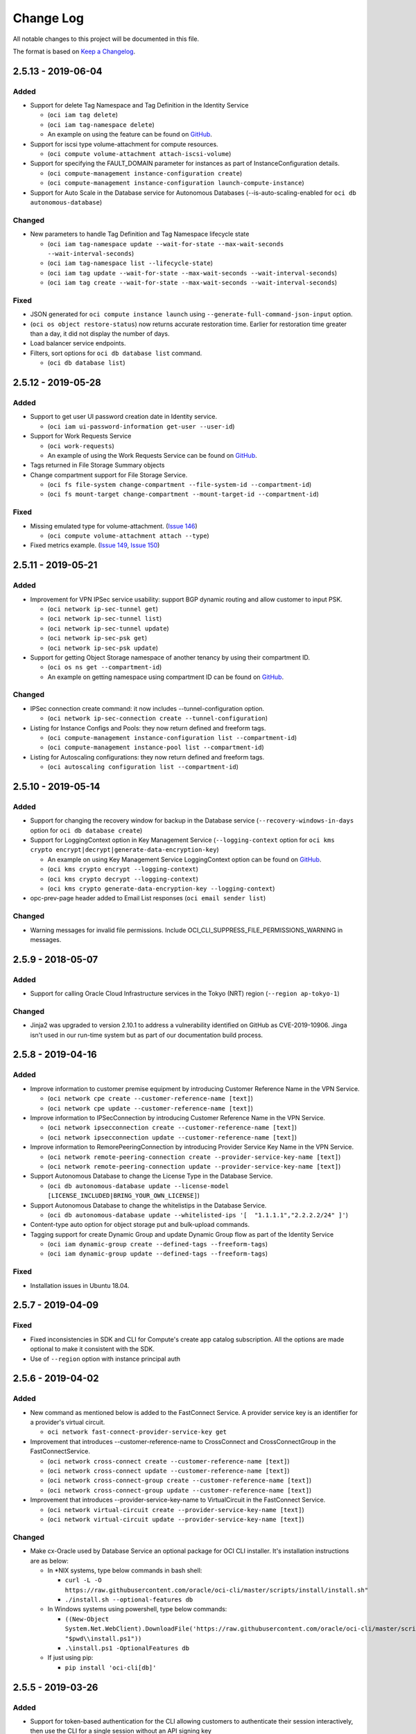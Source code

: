 ==========
Change Log
==========

All notable changes to this project will be documented in this file.

The format is based on `Keep a Changelog <http://keepachangelog.com/>`__.

2.5.13 - 2019-06-04
-------------------
Added
~~~~~
* Support for delete Tag Namespace and Tag Definition in the Identity Service

  * (``oci iam tag delete``)
  * (``oci iam tag-namespace delete``)
  * An example on using the feature can be found on `GitHub <https://github.com/oracle/oci-cli/blob/master/scripts/examples/tagging_example.sh>`__.

* Support for iscsi type volume-attachment for compute resources.

  * (``oci compute volume-attachment attach-iscsi-volume``)

* Support for specifying the FAULT_DOMAIN parameter for instances as part of InstanceConfiguration details.

  * (``oci compute-management instance-configuration create``)
  * (``oci compute-management instance-configuration launch-compute-instance``)

* Support for Auto Scale in the Database service for Autonomous Databases (--is-auto-scaling-enabled for ``oci db autonomous-database``)

Changed
~~~~~~~
* New parameters to handle Tag Definition and Tag Namespace lifecycle state

  * (``oci iam tag-namespace update --wait-for-state --max-wait-seconds --wait-interval-seconds``)
  * (``oci iam tag-namespace list --lifecycle-state``)
  * (``oci iam tag update --wait-for-state --max-wait-seconds --wait-interval-seconds``)
  * (``oci iam tag create --wait-for-state --max-wait-seconds --wait-interval-seconds``)

Fixed
~~~~~
* JSON generated for ``oci compute instance launch`` using ``--generate-full-command-json-input`` option.

* (``oci os object restore-status``) now returns accurate restoration time. Earlier for restoration time greater than a day, it did not display the number of days.

* Load balancer service endpoints.

* Filters, sort options for ``oci db database list`` command.

  * (``oci db database list``)


2.5.12 - 2019-05-28
-------------------
Added
~~~~~
* Support to get user UI password creation date in Identity service.

  * (``oci iam ui-password-information get-user --user-id``)

* Support for Work Requests Service

  * (``oci work-requests``)
  * An example of using the Work Requests Service can be found on `GitHub <https://github.com/oracle/oci-cli/blob/master/scripts/examples/get_work_requests_example.sh>`__.

* Tags returned in File Storage Summary objects

* Change compartment support for File Storage Service.

  * (``oci fs file-system change-compartment --file-system-id --compartment-id``)
  * (``oci fs mount-target change-compartment --mount-target-id --compartment-id``)

Fixed
~~~~~
* Missing emulated type for volume-attachment. (`Issue 146 <https://github.com/oracle/oci-cli/issues/146>`__)

  * (``oci compute volume-attachment attach --type``)

* Fixed metrics example. (`Issue 149 <https://github.com/oracle/oci-cli/issues/149>`_, `Issue 150 <https://github.com/oracle/oci-cli/issues/150>`_)


2.5.11 - 2019-05-21
-------------------
Added
~~~~~
* Improvement for VPN IPSec service usability: support BGP dynamic routing and allow customer to input PSK.

  * (``oci network ip-sec-tunnel get``)
  * (``oci network ip-sec-tunnel list``)
  * (``oci network ip-sec-tunnel update``)
  * (``oci network ip-sec-psk get``)
  * (``oci network ip-sec-psk update``)

* Support for getting Object Storage namespace of another tenancy by using their compartment ID.

  * (``oci os ns get --compartment-id``)
  * An example on getting namespace using compartment ID can be found on `GitHub <https://github.com/oracle/oci-cli/blob/master/scripts/examples/object_storage_get_namespace.sh>`__.

Changed
~~~~~~~
* IPSec connection create command: it now includes --tunnel-configuration option.

  * (``oci network ip-sec-connection create --tunnel-configuration``)

* Listing for Instance Configs and Pools: they now return defined and freeform tags.

  * (``oci compute-management instance-configuration list --compartment-id``)
  * (``oci compute-management instance-pool list --compartment-id``)

* Listing for Autoscaling configurations: they now return defined and freeform tags.

  * (``oci autoscaling configuration list --compartment-id``)

2.5.10 - 2019-05-14
-------------------
Added
~~~~~
* Support for changing the recovery window for backup in the Database service (``--recovery-windows-in-days``  option for ``oci db database create``)

* Support for LoggingContext option in Key Management Service (``--logging-context`` option for ``oci kms crypto encrypt|decrypt|generate-data-encryption-key``)

  * An example on using Key Management Service LoggingContext option can be found on `GitHub <https://github.com/oracle/oci-cli/blob/master/scripts/examples/kms_example.sh>`__.
  * (``oci kms crypto encrypt --logging-context``)
  * (``oci kms crypto decrypt --logging-context``)
  * (``oci kms crypto generate-data-encryption-key --logging-context``)

* opc-prev-page header added to Email List responses (``oci email sender list``)

Changed
~~~~~~~
* Warning messages for invalid file permissions. Include OCI_CLI_SUPPRESS_FILE_PERMISSIONS_WARNING in messages.

2.5.9 - 2018-05-07
------------------
Added
~~~~~
* Support for calling Oracle Cloud Infrastructure services in the Tokyo (NRT) region (``--region ap-tokyo-1``)

Changed
~~~~~~~
* Jinja2 was upgraded to version 2.10.1 to address a vulnerability identified on GitHub as CVE-2019-10906. Jinga isn't used in our run-time system but as part of our documentation build process.

2.5.8 - 2019-04-16
------------------
Added
~~~~~
* Improve information to customer premise equipment by introducing Customer Reference Name in the VPN Service.

  * (``oci network cpe create --customer-reference-name [text]``)
  * (``oci network cpe update --customer-reference-name [text]``)

* Improve information to IPSecConnection by introducing Customer Reference Name in the VPN Service.

  * (``oci network ipsecconnection create --customer-reference-name [text]``)
  * (``oci network ipsecconnection update --customer-reference-name [text]``)

* Improve information to RemorePeeringConnection by introducing Provider Service Key Name in the VPN Service.

  * (``oci network remote-peering-connection create --provider-service-key-name [text]``)
  * (``oci network remote-peering-connection update --provider-service-key-name [text]``)

* Support Autonomous Database to change the License Type in the Database Service.

  * (``oci db autonomous-database update --license-model [LICENSE_INCLUDED|BRING_YOUR_OWN_LICENSE]``)

* Support Autonomous Database to change the whitelistips in the Database Service.

  * (``oci db autonomous-database update --whitelisted-ips '[  "1.1.1.1","2.2.2.2/24" ]'``)

* Content-type auto option for object storage put and bulk-upload commands.

* Tagging support for create Dynamic Group and update Dynamic Group flow as part of the Identity Service

  * (``oci iam dynamic-group create --defined-tags --freeform-tags``)
  * (``oci iam dynamic-group update --defined-tags --freeform-tags``)

Fixed
~~~~~
* Installation issues in Ubuntu 18.04.

2.5.7 - 2019-04-09
------------------
Fixed
~~~~~~
* Fixed inconsistencies in SDK and CLI for Compute's create app catalog subscription. All the options are made optional to make it consistent with the SDK. 

* Use of ``--region`` option with instance principal auth 

2.5.6 - 2019-04-02
------------------
Added
~~~~~
* New command as mentioned below is added to the FastConnect Service. A provider service key is an
  identifier for a provider's virtual circuit.

  * ``oci network fast-connect-provider-service-key get``

* Improvement that introduces --customer-reference-name to CrossConnect and CrossConnectGroup in the FastConnectService.

  * (``oci network cross-connect create --customer-reference-name [text]``)
  * (``oci network cross-connect update --customer-reference-name [text]``)
  * (``oci network cross-connect-group create --customer-reference-name [text]``)
  * (``oci network cross-connect-group update --customer-reference-name [text]``)

* Improvement that introduces --provider-service-key-name to VirtualCircuit in the FastConnect Service.

  * (``oci network virtual-circuit create --provider-service-key-name [text]``)
  * (``oci network virtual-circuit update --provider-service-key-name [text]``)

Changed
~~~~~~~~
* Make cx-Oracle used by Database Service an optional package for OCI CLI installer. It's installation instructions are as below:

  * In \*NIX systems, type below commands in bash shell:

    * ``curl -L -O https://raw.githubusercontent.com/oracle/oci-cli/master/scripts/install/install.sh"``
    * ``./install.sh --optional-features db``
  * In Windows systems using powershell, type below commands:

    * ``((New-Object System.Net.WebClient).DownloadFile('https://raw.githubusercontent.com/oracle/oci-cli/master/scripts/install/install.ps1', "$pwd\\install.ps1"))``
    * ``.\install.ps1 -OptionalFeatures db``
  * If just using pip:

    * ``pip install 'oci-cli[db]'``


2.5.5 - 2019-03-26
------------------
Added
~~~~~
* Support for token-based authentication for the CLI allowing customers to authenticate their session interactively, then use the CLI for a single session without an API signing key

 * ``oci session authenticate``
 * ``oci session export``
 * ``oci session import``
 * ``oci session refresh``
 * ``oci session terminate``
 * ``oci session validate``

* Support for an interactive process to create a CLI config file using username / password based login through a browser. Also handles generating API keys and uploading them to your Oracle Cloud Infrastructure account.

 * ``oci setup bootstrap``

* Support for obtaining and updating Authentication Policy in the Identity Service.

  * ``oci iam authentication-policy get | update``

Changed
~~~~~~~~
* Documentation enhancements and corrections for traffic management in the DNS service.

* Improve Object Lifecycle Management policy in Object Storage by supporting glob patterns and exclusions.

  * An example on writing object lifecycle policy can be found on `GitHub <https://github.com/oracle/oci-cli/blob/master/scripts/examples/write_object_lifecycle_policy.sh>`__.


2.5.4 - 2019-03-19
------------------
Added
~~~~~
* Support for provisioning a new autonomous database or autonomous data warehouse as a clone of another in the Database service

  * ``oci db autonomous-database create-from-clone``
  * An example on using the feature can be found on `GitHub <https://github.com/oracle/oci-cli/blob/master/scripts/examples/database_example.sh>`__.

* Support for specifying metadata on node pools in the Container Engine for Kubernetes service

  * ``oci ce node-pool create --node-metadata``

2.5.3 - 2019-03-12
------------------
Added
~~~~~
* Support DbSystem timezone on provisioning API.

  * (``oci db system launch --time-zone``)
  * An example on using the feature can be found on `GitHub <https://github.com/oracle/oci-cli/blob/master/scripts/examples/database_launch_exadata_sparse_example.sh>`__.

* DbWorkload Type Introduced for Autonomous Database Create Request.

  * (``oci db autonomous-database create --db-workload``)
  * (``oci db autonomous-database list --db-workload``)

* Support for enabling I/O Resource Management (IORM) feature for Exadata Database Systems

  * (``oci db system get-exadata-iorm-config``)
  * (``oci db system update-exadata-iorm-config``)
  * An example on using the feature can be found on `GitHub <https://github.com/oracle/oci-cli/blob/master/scripts/examples/database_exadata_iorm_example.sh>`__.

* Support for Tag Default feature as a part of the Identity Service

  * (``oci iam tag-default``)
  * An example on using the feature can be found on `GitHub <https://github.com/oracle/oci-cli/blob/master/scripts/examples/tagging_example.sh>`__.

* Support for email on user accounts in the Identity Service

  * (``oci iam user create --email``)
  * (``oci iam user update --email``)

* Support for OCI Budget Service.

  * (``oci budgets budget create``)
  * (``oci budgets budget delete``)
  * (``oci budgets budget get``)
  * (``oci budgets budget list``)
  * (``oci budgets budget update``)
  * (``oci budgets alert-rule create``)
  * (``oci budgets alert-rule delete``)
  * (``oci budgets alert-rule get``)
  * (``oci budgets alert-rule list``)
  * (``oci budgets alert-rule update``)
  * An example on using the feature can be found on `GitHub <https://github.com/oracle/oci-cli/blob/master/scripts/examples/budget_example.sh>`__.

2.5.2 - 2019-02-28
------------------
Added
~~~~~
* Support for OCI Monitoring Service

  * (``oci monitoring``)
  * An example using monitoring alarms can be found on `GitHub <https://github.com/oracle/oci-cli/blob/master/scripts/examples/monitoring_alarm_example.sh>`__.
  * An example using monitoring metrics can be found on `GitHub <https://github.com/oracle/oci-cli/blob/master/scripts/examples/monitoring_metrics_example.sh>`__.

* Support for Resource Manager service

  * (``oci resource-manager``)
  * An example of using the feature can be found on `GitHub <https://github.com/oracle/oci-cli/blob/master/scripts/examples/resource_manager_example.sh>`__

* Support for Notification service

  * (``oci ons``)
  * An example of using notification subscriptions can be found on `GitHub <https://github.com/oracle/oci-cli/blob/master/scripts/examples/notification_subscription_example.sh>`__
  * An example of using notification topics can be found on `GitHub <https://github.com/oracle/oci-cli/blob/master/scripts/examples/notification_topic_example.sh>`__

* Support for Auto Scaling Configurations as part of Compute Autoscaling Service

  * (``oci autoscaling configuration create``)
  * (``oci autoscaling configuration delete``)
  * (``oci autoscaling configuration get``)
  * (``oci autoscaling configuration list``)
  * (``oci autoscaling configuration update``)
  * An example using the feature can be found on `GitHub <https://github.com/oracle/oci-cli/blob/master/scripts/examples/autoscaling_example.sh>`__.

* Support for Auto Scaling Policies as part of Compute Autoscaling Service

  * (``oci autoscaling policy create``)
  * (``oci autoscaling policy delete``)
  * (``oci autoscaling policy get``)
  * (``oci autoscaling policy list``)
  * (``oci autoscaling policy update``)

* Support to specify fault domains in Database system launch in Database service.

   * (``oci db system launch --fault-domains``)
   * An example using the feature can be found on `GitHub <https://github.com/oracle/oci-cli/blob/master/scripts/examples/database_launch_dbsystem_example.sh>`__.

* Support for Load Balancers for Instance Pools

    * (``oci compute-management instance-pool attach-lb``)
    * (``oci compute-management instance-pool detach-lb``)
    * An example using the feature can be found on `GitHub <https://github.com/oracle/oci-cli/blob/master/scripts/examples/instance_pools_example.sh>`__.

* Support for change Tag Namespace Compartment as a part of the Identity Service

  * (``oci iam tag-namespace change-compartment``)
  * An example using the feature can be found on `GitHub <https://github.com/oracle/oci-cli/blob/master/scripts/examples/tagging_example.sh>`__.

* Support for instance launch with agent configuration for enabling monitoring and retrieving agent configuration
 
  * (``oci compute instance launch --agent-config``) 
  * (``oci compute instance update --agent-config``)
  * An example using the feature can be found on `GitHub <https://github.com/oracle/oci-cli/blob/master/scripts/examples/compute_agent_enable_disable_example.sh>`__

2.5.1 - 2019-02-21
------------------
Added
~~~~~
* Tagging support for Key Management (``--freeform-tags`` and ``--defined-tags`` option for ``oci kms management vault/key create/update``)

  * An example on using KMS tagging can be found on `GitHub <https://github.com/oracle/oci-cli/blob/master/scripts/examples/kms_example.sh>`__.

* Support for Oracle Streaming Service. (``oci streaming``)

  * An example on using the Streaming Service can be found on `GitHub <https://github.com/oracle/oci-cli/blob/master/scripts/examples/streaming_example.sh>`__.

Changed
~~~~~~~
* Support for regional subnets, which you can create by omitting the ``availability-domain`` option in the ``oci network subnet create`` command.

* [Breaking] Removed 'followup' field from response for ``oci announce announcements get|list``

Fixed
~~~~~
* [Breaking] Aborting a multipart upload using CLI now returns an error code of 1 if the upload-id does not exist. Earlier it would return 0.

* [Breaking] CLI commands providing an option of wait-for-state will now set a return code of 2 in case of timeout. This differs from the earlier behavior when it would set a return code of 0. Similarly for any other error during the wait-for-state, a return code of 1 will be returned.

* Help text for Announcements Service (``oci announce``)


2.4.44 - 2019-02-07
-------------------
Added
~~~~~
* Connection Strings for Database Resource API in Database Service

  * The following commands responses have a new attribute `connectionStrings` added to them.
     * (``oci db database get``)
     * (``oci db database list``)

* Support for OCI DNS Traffic Management

  * (``oci dns steering-policy``)
  * (``oci dns steering-policy-attachment``)

* Support for Health Check Service (``oci health-checks``)

  * Ability to create and manage http health check 
  * Ability to create and manage ping health check 
  * Ability to list available vantage points
  * Ability to create on demand http probe 

* Support for tagging Approved Senders in the Email Service.

  * (``oci email sender create --defined-tags --freeform-tags``)
  * (``oci email sender update --defined-tags --freeform-tags``)

* Support for Web Application Acceleration and Security Service (``oci waas``)

  * An example on using the WAAS Service can be found on `GitHub <https://github.com/oracle/oci-cli/blob/master/scripts/examples/waas_example.sh>`__.

Changed
~~~~~~~
* Changed the behavior of kubernetes configuration download command (``oci ce cluster create-kubeconfig``) in Container Engine service as follows:

  * Support for ``--overwrite`` flag while downloading kubernetes configuration. Using this flag ensures current behavior
    of ``oci ce cluster create-kubeconfig`` command where an existing kubeconfig file is overwritten by downloaded content.
  * Support for merging kubernetes configuration in Container Engine service. The command when used without ``--overwrite``
    flag merges the downloaded kubeconfig with existing kubeconfig in the config file, if it exists.
  * Support for writing kubernetes configuration to default location in Container Engine service. To support this, ``--file``
    option in ``oci ce cluster create-kubeconfig`` command has been made optional. When not given, the default kubeconfig
    location used is ``~/.kube/config``
  * The details about this change are documented in (``oci ce cluster create-kubeconfig --help``)

2.4.43 - 2019-01-31
-------------------
Added
~~~~~
* Support for Announcements Service (``oci announce``)

  * An example on using the Announcements Service can be found on `GitHub <https://github.com/oracle/oci-cli/blob/master/scripts/examples/announcements_service_example.sh>`__.

2.4.42 - 2019-01-24
-------------------
Added
~~~~~
* Support for renaming the new database when restoring a database backup to an existing dbsystem (--db-name option for ``oci db database create-from-backup``)

* Support for renaming the new database when launching new dbsystem from a database backup (--db-name option for ``oci db system launch-from-backup``)

  * An example on using --db-name parameter while restoring a database from backup can be found on `GitHub <https://github.com/oracle/oci-cli/blob/master/scripts/examples/rename_database_during_backup_restore.sh>`__.

* Support for calling Oracle Cloud Infrastructure services in the ``ca-toronto-1`` region (``--region ca-toronto-1``)

Changed
~~~~~~~
* Upgraded third party module versions for requests, cx_Oracle, pyOpenSSL, and cryptography. This should improve support for Python 3.7.

2.4.41 - 2019-01-14
-------------------
Added
~~~~~
* Support for passing device while attaching volume to instance in Compute service

  * (``oci compute volume-attachment attach --device``)

* Support for fetching devices for an instance in Compute service

  * (``oci compute device list-instance``)

* Support for Custom Header Rule Sets in the Load Balancer service

  * (``oci lb rule-set``)

2.4.40 - 2018-12-13
-------------------
Added
~~~~~
* Support for sparse diskgroup option with Exadata shape in the following command:

  * (``oci db system launch``)

* Support for Data Guard on VM DB Shape

* Support create option with-new-db-system along with from-existing-db-system

  * (``oci db data-guard-association create with-new-db-system``)

* Support for tagging Zones in the DNS service.

* Block Storage paravirtualized-encryption-in-transit feature

  * Ability to enable encryption-in-transit for paravirtualized volume attachment for both boot volumes and data volumes (``oci compute volume-attachment attach-paravirtualized-volume``)

* Support for resetting idp scim client as part of Identity Service.

  * (``oci iam scim-client-credentials reset-idp-scim-client --identity-provider-id``)

* Support for updating user capabilities as part of Identity Service.

  * (``oci iam user update-user-capabilities --user-id``)

* Support for listing identity provider groups as part of Identity Service.

  * (oci iam identity-provider-group list)

Changed
~~~~~~~
* New Attribute ``is-latest-for-major-version`` is included in (``oci db version list``) response

* pyOpenSSL was upgraded to version 17.5.0 and cryptography to version 2.1.4 to address a vulnerability identified on GitHub as CVE-2018-1000808.

2.4.39 - 2018-11-29
-------------------
Added
~~~~~
* Support for fetching bucket statistics in Object Storage getBucket service.

  * (``oci os bucket get --bucket-name --namespace-name --fields``)
  * An example on using the feature can be found on `GitHub <https://github.com/oracle/oci-cli/blob/master/scripts/examples/get_bucket_example.sh>`__

2.4.38 - 2018-11-15
-------------------
Added
~~~~~
* VCN Transit Routing (VTR) feature as part of Virtual Cloud Network

    * Ability to associate route table when creating drg-attachment (`oci network drg-attachment create --routeTableId`)
    * Ability to associate route table when creating local-peering-gateway (`oci network local-peering-gateway create --routeTableId`)
    * Ability to associate route table when updating drg-attachment (`oci network drg-attachment update --routeTableId`)
    * Ability to associate route table when updating local-peering-gateway (`oci network local-peering-gateway update --routeTableId`)
    * An example using the feature can be found on `GitHub <https://github.com/oracle/oci-cli/blob/master/scripts/examples/vcn_transit_routing.sh>`__.

2.4.37 - 2018-11-01
-------------------
Added
~~~~~
* Support for tagging as part of FSS

  * (``oci fs file-system create --freeform-tags --defined-tags``)
  * (``oci fs snapshot create --freeform-tags --defined-tags``)
  * (``oci fs mount-target create --freeform-tags --defined-tags``)

* Support for modifying the route table, DHCP options, or security lists associated with a subnet.

* Improvements to access control of compartments by allowing users to only show accessible compartments and list all compartments under the current tenancy.

  * (``oci iam compartment list --access-level``)
  * (``oci iam compartment list --compartment-id-in-subtree``)

2.4.36 - 2018-10-26
---------------------
Fixed
~~~~~~~
* Fix malformed instance metadata keys for ``oci compute-management instance-configuration create`` and  ``oci compute-management instance-configuration launch-compute-instance``.  This was preventing SSH access to instances created through these commands.

2.4.35 - 2018-10-18
---------------------
Added
~~~~~~~~
* Support to Generate and Download wallet for Autonomous Transaction Processing Database and Autonomous Data Warehouse

  * (``oci db autonomous-data-warehouse generate-wallet``)
  * (``oci db autonomous-database generate-wallet``)

* Support for creating a standalone backup from an on-premises database as part of the Database service

  * Details can be found `here <https://docs.cloud.oracle.com/iaas/Content/Database/Tasks/mig-onprembackup.htm>`__.
  * An example on using the feature can be found on `GitHub <https://github.com/oracle/oci-cli/blob/master/src/oci_cli/scripts/database/dbaas.py>`__.

* Support for Cross Region Backup Copy in Block Storage.

  * (``oci bv backup copy --volume-backup-id --destination-region``)

* Support for Cost Tracking Tags as part of Identity Service.

  * (``oci iam tag create --is-cost-tracking``)
  * (``oci iam tag update --is-cost-tracking``)
  * (``oci iam tag list-cost-tracking``)

* Support for Compartment Delete, listing WorkRequests under a compartment and getting details for a work request.

  * (``oci iam compartment delete --compartment-id``)
  * (``oci iam work-request list --compartment-id``)
  * (``oci iam work-request get --work-request-id``)

* Support for Instance Configurations as part of Compute Management service

  * (``oci compute-management instance-configuration create``)
  * (``oci compute-management instance-configuration delete``)
  * (``oci compute-management instance-configuration get``)
  * (``oci compute-management instance-configuration list``)
  * (``oci compute-management instance-configuration update``)
  * (``oci compute-management instance-configuration launch-compute-instance``)

* Support for Instance Pools as part of Compute Management service

  * (``oci compute-management instance-pool create``)
  * (``oci compute-management instance-pool terminate``)
  * (``oci compute-management instance-pool get``)
  * (``oci compute-management instance-pool list``)
  * (``oci compute-management instance-pool update``)
  * (``oci compute-management instance-pool reset``)
  * (``oci compute-management instance-pool softreset``)
  * (``oci compute-management instance-pool start``)
  * (``oci compute-management instance-pool stop``)
  * (``oci compute-management instance-pool list-instances``)

Changed
~~~~~~~~
* New Attribute ``dbVersion`` is included in the GET Response for Autonomous Transaction Processing Database and Autonomous Data Warehouse.
* New Attribute ``allConnectionStrings`` is included in the GET Response for Autonomous Transaction Processing Database and Autonomous Data Warehouse.

2.4.34 - 2018-10-04
---------------------
Added
~~~~~~~~
* Support to consume Image Catalog Listings as part of Compute Service

  * (``oci compute pic listing``)
  * (``oci compute pic version``)
  * (``oci compute pic agreements``)
  * (``oci compute pic subscription``)  

* Support for Cross Region Copy in Object Storage.

  * (``oci os object copy --bucket-name --source-object-name --destination-region --destination-namespace --destination-bucket --destination-object``)

  * An example on using the feature can be found on `GitHub <https://github.com/oracle/oci-cli/blob/master/scripts/examples/copy_object_example.sh>`__

* Support for Object Lifecycle Management as part of the Object Storage service.

  * (``oci os object-lifecycle-policy put``)
  * (``oci os object-lifecycle-policy get``)
  * (``oci os object-lifecycle-policy delete``)

* Support for network address translation gateway in Networking service

  * (``oci network nat-gateway create``)
  * (``oci network nat-gateway delete``)
  * (``oci network nat-gateway get``)
  * (``oci network nat-gateway list``)
  * (``oci network nat-gateway update``)

2.4.33 - 2018-09-27
---------------------
Added
~~~~~~~~
* Support for Key Management Service (``oci kms``)

  * Examples on using the Key Management Service can be found on `GitHub <https://github.com/oracle/oci-cli/blob/master/scripts/examples/kms_example.sh>`__.
* Support for ``--wait-for-state`` option on multiple commands.
* Improved custom image support by introducing PARAVIRTUALIZED as a launch mode option in the Image Import command.

  * (``oci compute image import --launch-mode PARAVIRTUALIZED``)
* Support for creating bucket with ``--kms-key-id``, updating ``--kms-key-id`` of a bucket.
* Support for creating data volume, boot volume, launch instance with ``--kms-key-id``, updating ``--kms-key-id`` for a data volume or boot volume.

2.4.32 - 2018-09-06
---------------------
Added
~~~~~~~~
* Support for updating user custom metadata on an instance in the Compute service after the instance has launched

  * (``oci compute instance update --instance-id --metadata --extended-metadata``)

* Ability to increase size of boot and block volumes during creation (from clone or restore from backup) in the Block Storage Service.

  * (``oci bv boot-volume create --size-in-gbs``)
  * (``oci bv volume create --size-in-gbs``)

Changed
~~~~~~~~
* Updated the Description of Database API to include new character set.
* The default License Type for Autonomous DataWarehouse and Autonomous Transaction Processing will be Bring Your Own License.

2.4.31 - 2018-08-23
---------------------
Added
~~~~~~~~
* Support for Autonomous DataWarehouse and Autonomous Transaction Processing features as a part of the Database Service

  * (``oci db autonomous-data-warehouse``)
  * (``oci db autonomous-data-warehouse-backup``)
  * (``oci db autonomous-database``)
  * (``oci db autonomous-database-backup``)

* Ability to increase size of boot and block volumes in the Block Storage Service.
   
  * (``oci bv boot-volume update --size-in-gbs``)
  * (``oci bv volume update --size-in-gbs``)

* Support for Fault Domains feature in the Identity Service. (``oci iam fault-domain``)

2.4.30 - 2018-08-09
---------------------
Added
~~~~~~~~
* Support for instances in the Compute service by fault domains (--fault-domain option for ``oci compute instance launch``)
* The ability to use a FIPS compliant version of libcrypto on linux platforms.
* Support for short date and time format when providing a datetime parameter to the CLI.

  * YYYY-MM-DD HH:mm, e.g. 2017-09-15 17:25. The timezone for this date will be taken as UTC. (Needs to be surrounded by single or double quotes)

Fixed
~~~~~~~~
* The minimum python version check in the Windows install script now works properly with the following scenario.  Previously version 2.7.13 was not being detected as greater than 2.7.5.

Changed
~~~~~~~~
* Moved all example scripts to separate 'examples' directory under scripts

2.4.29 - 2018-07-26
---------------------
Added
~~~~~~~~
* Support for Resource Search service (``oci search``)

  * An example on using the Resource Search Service can be found on `GitHub <https://github.com/oracle/oci-cli/blob/master/scripts/examples/resource_search_example.sh>`__.

* Ability to set the scheduled backup policy on Boot Volume creation in the Block Storage Service. (``oci bv boot-volume create --backup-policy-id``)

2.4.28 - 2018-07-12
---------------------
Added
~~~~~~~~
* Human-friendly Resource, Compartment and User name fields in Events listed by Audit Service (``oci audit event list``).
* Improve access control to file systems by introducing NFS Export option in the File Storage Service.

  * (``oci fs export create --export-options``)
  * (``oci fs export update --export-options``)

* Support for updating a load balancer.

  * (``oci lb load-balancer update``)

* Support for tagging of load balancer resource enabled in the Load Balancer service.

  * (``oci lb load-balancer create --defined-tags --freeform-tags``)
  * (``oci lb load-balancer update --defined-tags --freeform-tags``)

Fixed
~~~~~~~~
* Output created by ``--generate-param-json-input`` has been customized to produce more helpful json for defined and free-form tags.

2.4.27 - 2018-06-28
---------------------
Added
~~~~~~~~
* Support for Service Gateway feature in the Networking Service (``oci network service`` and ``oci network service-gateway``)
* Support for Backup and Clone of Boot Volumes in the Block Storage Service (``oci bv boot-volume-backup`` and ``oci bv boot-volume create``)

Fixed
~~~~~~~~
* ``oci setup oci-cli-rc`` now works without specifying --file option

2.4.26 - 2018-06-15
---------------------
Fixed
~~~~~~~~
* Cluster create command in Oracle Container Engine Service is not working correctly in previous release v2.4.25. It has been fixed as part of this release. (``oci ce cluster create`` fixed)

  * A sample test using the Oracle Container (Kubernetes) Engine Service feature can be found on `Github <https://github.com/oracle/oci-cli/blob/master/tests/examples/test_containerengine.py>`__

2.4.25 - 2018-06-14
---------------------
Added
~~~~~~~~
* Support for Oracle Container Engine Service (``oci ce``)

  * A sample test using the Oracle Container (Kubernetes) Engine Service feature can be found on `Github <https://github.com/oracle/oci-cli/blob/master/tests/examples/test_containerengine.py>`__

NOTE: Release 2.4.25 should not be used if you are trying to use Oracle Container Engine Service.
A bug with `oci ce cluster create` was discovered shortly after releasing version 2.4.25 to PyPi, so there is no 2.4.25 release on Github.
Users should upgrade to release 2.4.26 to use Oracle Container Engine Service related functionality.

Fixed
~~~~~~~~
* Enabled 'namespace-name' parameter for all commands in the Object Storage service.
* Add dependency to idna >=2.5,<2.7 since cryptography and requests both have a dependency on the library and pip can install a version that is incompatable with requests.

2.4.24 - 2018-05-31
---------------------
Added
~~~~~~~~
* Support for launching database system from backup in the Database service (``oci db system launch-from-backup``)
* Support for soft shutdown of instances in the Compute service (SOFTSTOP option for --action in ``oci compute instance action``)
* Use the root compartment ID (tenancy ID) from the config file as a default value for compartment/tenancy parameter for the following commands in the Identity service:

  * ``oci iam region-subscription list``
  * ``oci iam availability-domain list``
  * ``oci iam group list | add-user | create | list-users | remove-user``
  * ``oci iam user list | list-groups | create``
  * ``oci iam dynamic-group list | create``

Changed
~~~~~~~~
* Bumped version number of python-dateutil package (2.7.3) to address clock skew warning
* Name for "Swift Passwords" to "Auth Tokens" in Identity service (Use ``oci iam auth-token`` instead of ``oci iam swift-password`` or ``oci iam user swift-password``)

Fixed
~~~~~~~~
* Support for escaping non-alphanumeric characters in the Windows installation script.

2.4.23 - 2018-05-17
---------------------
Added
~~~~~~~~
* Support for backup or clone of multiple volumes at once using volume groups in the Block Storage service
* Support for the ability to optionally specify a compartment filter when listing exports in the File Storage service
* Support for tagging virtual cloud network resources in the Networking service
* Support for specifying a custom python installation directory using the --python-install-location parameter of the bash install script

Changed
~~~~~~~~
* For object storage commands (``oci os``), update --namespace parameter to be optional and fetch it from the server if it is not provided from the user

Fixed
~~~~~~~~
* Force bash install script to use TLS 1.2 when downloading Python

2.4.22 - 2018-05-03
---------------------
Added
~~~~~~~~
* Support for returning ``event-name`` in logs extracted from Audit Service. (``oci audit event list``)
* Support for multiple hostnames per listener in Load Balancer Service. An example can be found on `Github <https://github.com/oracle/oci-cli/blob/master/scripts/examples/create_load_balancer.sh>`__ (``oci lb hostname`` and ``oci lb listener create --hostname-names``)
* Support for FastConnect service. New commands as mentioned below are added:

  * ``oci network cross-connect-group``
  * ``oci network cross-connect``
  * ``oci network cross-connect-location``
  * ``oci network cross-connect-port-speed-shape``
  * ``oci network cross-connect-status``
  * ``oci network fast-connect-provider-service``
  * ``oci network virtual-circuit``
  * ``oci network virtual-circuit-public-prefix``

Fixed
~~~~~~~~
* Multiple OCI CLI installation issues as specified below:

  * Corrected usage of ``--accept-all-defaults`` to prevent an infinite loop.
  * An issue which causes failure of OCI CLI installations in non-default directories.
  * An issue related to download of virtualenv package on Windows instances.

2.4.21 - 2018-04-19
---------------------
Added
~~~~~~~~
* Support for the following features for the Database service:

  * Tagging support for the following resources

    * Update database (``oci db database update --defined-tags --freeform-tags``)
    * Launch and update database system (``oci db system launch|update --defined-tags --freeform-tags``)

  * Filter set of database versions based on database system ID (``oci db version list --db-system-id``)

2.4.20 - 2018-04-05
---------------------
Added
~~~~~~~~
* An example of how to scale existing VM instances using the CLI can be found on `Github <https://github.com/oracle/oci-cli/blob/master/scripts/examples/scale_vm_example.sh>`__
* A warning message informing use of ``--all`` flag to get all items during list operations.

Fixed
~~~~~~~~
* Multipart bulk download to correctly enable downloads as per size thresholds set by the user.
* Check all required parameters are present before prompting for deleting resource

Changed
~~~~~~~~
* Use root compartment OCID (tenancy OCID) as default value for --compartment-id  in ``oci iam compartment list`` command.

2.4.19 - 2018-03-26
---------------------
Added
~~~~~~~~
* Support for managing SMTP credentials in the Identity Service (``oci iam smtp-credential``)
* Support for remote VCN peering across regions (``oci network remote-peering-connection``)
* Support for calling Oracle Cloud Infrastructure services in the uk-london-1 (LHR) region

Changed
~~~~~~~~
* When listing audit events (``oci audit event list``) the ``--start-time`` and ``--end-time`` parameters specify values with granularity to the minute. If you provide values which have non-zero seconds or milliseconds, these will be rounded to the nearest minute with greater than or equal to 30 seconds rounding upwards and less than 30 seconds rounding downwards

Fixed
~~~~~~~
* When providing a datetime parameter to the CLI, v2.4.18 and below did not parse datetimes correctly but instead of failing they silently coverted values to midnight of the date provided and sent this value to the service. This version fixes the datetime parsing and the following inputs will be considered valid:

  * ``YYYY-MM-DDTHH:mm:ss.sssTZD`` (UTC) with milliseconds, e.g. 2017-09-15T20:30:00.123Z
  * ``YYYY-MM-DDTHH:mm:ssTZD`` (UTC) without milliseconds, e.g. 2017-09-15T20:30:00Z
  * ``YYYY-MM-DDTHH:mmTZD`` (UTC) with minute precision, e.g. 2017-09-15T20:30Z
  * ``YYYY-MM-DDTHH:mm:ssTZD`` (timzone with offset) with milliseconds, e.g. 2017-09-15T12:30:00.456-08:00, 2017-09-15T12:30:00.456-0800
  * ``YYYY-MM-DDTHH:mm:ssTZD`` (timezone with offset) without milliseconds, e.g. 2017-09-15T12:30:00-08:00, 2017-09-15T12:30:00-0800
  * ``YYYY-MM-DDTHH:mmTZD`` (timezone with offset) with minute precision, e.g. 2017-09-15T12:35-08:00, 2017-09-15T12:35-0800
  * ``YYYY-MM-DD``, e.g. 2017-09-15. This date will be taken as midnight UTC of that day
  * Unix time in seconds, e.g. 1412195400

Security Notice
~~~~~~~~~~~~~~~~~~
* Versions of oci-cli prior to 2.4.10 are affected by a security vulnerability. Versions 2.4.11 and later will automatically detect vulnerable installations, and if issues are detected, a warning will be displayed to the user. These issues can be remediated automatically by running the ``oci setup repair-file-permissions`` command.

2.4.18 - 2018-03-08
---------------------
Added
~~~~~~~~~~
* Support for the Email Service. (``oci email``)

  * A sample test using the email feature can be found on `Github <https://github.com/oracle/oci-cli/blob/master/tests/examples/test_email.py>`__
  * This release does not include support for managing SMTP credentials.  Please use the web console or any OCI SDK to manage SMTP credentials.

* Support for the following features in the Core Services:

  * paravirtualized volume attachments (--type option for ``oci compute volume-attachment attach``)
  * variable size boot volumes (--boot-volume-size-in-gbs option for ``oci compute instance launch``)

* Support for auto-pagination for the Domain Name System Service. (--all, --page-size options for ``oci dns record domain get``, ``oci dns record rrset get``, ``oci dns record zone get``)
* Support for no-overwrite flag for the object put operation for the Object Service (--no-overwrite for ``oci os object put``).

Fixed
~~~~~~~~~~
* Updated config / key file permissions logic on Windows to depend on well known SIDs instead of account / group name to
  fix localization issues. This affects ``oci setup config``, ``oci setup repair-file-permissions``, and the general
  config / key file permissions check performed by other commands.

2.4.17 - 2018-02-22
---------------------
Added
~~~~~~~~~~
* Support for the File Storage Service. (``oci fs``)
* Support for Path Route Sets in the Load Balancer Service. An example can be found on `Github <https://github.com/oracle/oci-cli/blob/master/scripts/examples/create_load_balancer.sh>`__ (``oci lb path-route-set``)
* Tagging support for *Bucket* resources in the Object Storage Service

  * Create a bucket with tags: ``oci os bucket create --defined-tags --freeform-tags``
  * Update a bucket with tags: ``oci os bucket update --defined-tags --freeform-tags``
  * List buckets and display defined and freeform tags in the results: ``oci os bucket list --fields tags``

* Support for specifying a restore period for archived objects in the *RestoreObjects* operation of the Object Storage service. (``oci os object restore --hours``)
* Support for filtering by *backupId* in *ListDbSystems* operation in the Database Service (``oci db system list --backup-id``)
* Support for getting plink (the `PuTTY <https://www.putty.org/>`__ command line interface) compatible instance console connection string for Windows users (``oci compute instance-console-connection get-plink-connection-string``)

2.4.16 - 2018-02-08
---------------------
Added
~~~~~~~~~~
* Support for Domain Name System Service (oci dns)

  * An example on using the Domain Name System Service can be found on `GitHub <https://github.com/oracle/oci-cli/blob/master/scripts/examples/dns_example.sh>`__.

* Support for Reserved Public IPs in Virtual Networking Service (oci network public-ip)
* Support for the following features in Block Storage Service

  * Automated and policy-based scheduled backups (oci bv volume-backup-policy | volume-backup-policy-assignment)
  * Read-only volume attachments (--is-read-only option while attaching volume)
  * Incremental backups (--type option while creating a volume backup)

2.4.15 - 2018-01-25
---------------------
Added
~~~~~~~~~~
* Support for using the ``ObjectReadWithoutList`` public access type when creating and updating buckets
* Support for managing dynamic groups (oci iam dynamic-group)
* Support for instance principal auth (using --auth instance_principal option)

2.4.14 - 2018-01-11
--------------------
Added
~~~~~~~~~~
* Support for tagging

  * Tags and tag namespaces can be managed via the 'oci iam tag-namespace' and 'oci iam tag' commands
  * Operations which support applying tags will have --defined-tags and --freeform-tags options. Check the help dump (https://github.com/oracle/oci-cli/blob/master/tests/output/inline_help_dump.txt) for resources which support tags. A general list of taggable resources can also be found in: https://docs.cloud.oracle.com/Content/Identity/Concepts/taggingoverview.htm#Taggable
  * An example of using tagging can be found at https://github.com/oracle/oci-cli/blob/master/scripts/examples/tagging_example.sh

* Support for bringing your own custom image for emulation mode virtual machines in Compute Service (--launch-mode parameter on create image)
* Support for returning unquoted strings when the result of a JMESPath --query is a single string value (using --raw-output option)
* Support for launching an instance from an image or boot volume using the --image-id or --source-boot-volume-id parameters (these are alternatives to specifying --source-details)
* Support for boot volume attachment operations (oci compute boot-volume-attachment)
* Support wait for state on detach operations (e.g. oci compute volume-attachment detach --wait-for-state)

Changed
~~~~~~~~~~
* Upgraded cryptography dependency to 2.1.3

  * Changed dependency on pyOpenSSL <= 17.4.0 as the minimum cryptography version for pyOpenSSL 17.5.0 is 2.1.4

* Upgraded six dependency to 1.11.0
* Ugraded requests dependency to 2.18.4


2.4.13 - 2017-12-11
--------------------
Added
~~~~~~~~~~
* Support for Load Balancing Service operations ('oci lb')

  * An example of creating a load balancer can be found a https://github.com/oracle/oci-cli/blob/master/scripts/examples/create_load_balancer.sh

* Support for user managed boot volumes: 'oci bv boot-volume', 'oci compute instance launch --source-details', 'oci compute instance terminate --preserve-boot-volume'
* Operations which create, update or delete resources with a lifecycle-state now support a --wait-for-state option which allows you to perform the action and then wait until the resource reaches a given state
* Support for specifying --profile option through OCI_CLI_PROFILE environment variable

Changed
~~~~~~~~~~
* When listing audit events ('oci audit event list'), audit events can now have a 'response-payload' attribute which contains metadata of interest. For example, the OCID of a resource

2.4.12 - 2017-11-27
-------------------

Added
~~~~~~~~~~
* Support option for using second physical NIC on X7 Bare Metal instances (--nic-index option on 'oci compute instance attach-vnic')
* Support for Local Peering Gateway operations ('oci network local-peering-gateway')
* Support for specifying a default for the --profile option in the oci_cli_rc file
* Support create database from backup (oci db database create-from-backup)
* Support for getting archived object restore status ('oci os object restore-status') more details in sample (https://github.com/oracle/oci-cli/scripts/examples/restore_archived_object.sh)

Changed
~~~~~~~~~~
* Help displayed via the --help/-h/-? option is now formatted like man pages found on Unix (or Unix-like) systems. To switch back to the previous way of displaying help, add `use_click_help = True` to the `OCI_CLI_SETTINGS` section of your oci_cli_rc file

2.4.11 - 2017-11-02
-------------------

Added
~~~~~~~~~~
* 'oci setup oci-cli-rc' command to generate an oci_cli_rc file with default aliases and pre-defined queries
* Support for defining named JMESPath queries and command / parameter aliases in oci_cli_rc file
* 'oci setup repair-file-permissions' command to set appropriate file permissions on key / config files. Warnings are emitted if permissions are too open on these files.
* Support for --all parameter for 'list' operations to return all items in a list without manual pagination
* Support for audit operations: 'oci audit'
* Support for archive storage tier, object rename and namespace metadata in Object Storage
* Support for fast clones of volumes in Block Storage service
* Support for backup and restore in Database service
* Support for sorting and filtering in list APIs in Core Services
* Support for multipart download for 'oci os object get' and 'oci os object bulk-get'

Deprecated
~~~~~~~~~~~
* The top level parameter --defaults-file has been renamed to --oci-cli-rc and the default location for the file has moved from ~/.oci/cli-defaults to ~/.oci/oci_cli_rc.

Changed
~~~~~~~~~~
* Upgraded cryptography dependency to 1.9.
* Minimum version of Mac OS supported is now 10.8

2.4.10 - 2017-10-12
-------------------

Added
~~~~~~~~~~
* Support for new Database service operations: VM DBs, Bring Your Own License, and Data Guard.
* Support for autocomplete on Windows (PowerShell only)
* Support for defaults file to specify default values for CLI parameters (https://github.com/oracle/oci-cli/issues/20)
* Support for parallelization in bulk object storage commands: bulk upload / download / delete).
* Support for including / excluding files in bulk upload / download / delete based on file patterns.
* Support for enabling / disabling VNIC source/destination checks (https://github.com/oracle/oci-cli/issues/15)
* Support for adding and updating display names for captured instance serial console data.
* Display public key fingerprint in output of 'oci setup config' (https://github.com/oracle/oci-cli/issues/18)
* Support for table output using --output table
* Support for JMESPath queries using --query parameter

Fixed
~~~~~~~~~~
* Allow piping input through STDIN for 'oci os object put' (https://github.com/oracle/oci-cli/issues/21)
* Use full path when writing 'key_file' in 'oci setup config' (https://github.com/oracle/oci-cli/issues/19)
* Added missing files and instructions to allow running tests

Deprecated
~~~~~~~~~~
* oci bv volume create --size-in-mbs parameter is now deprecated in favor of the new --size-in-gbs parameter

2.4.9 - 2017-09-13
------------------

Fixed
~~~~~~~~~~
* On Windows, fall back to old default config location (%USERPROFILE%\.oraclebmc\config) if new default location doesn't exist (%USERPROFILE%\.oci\config).

Added
~~~~~~~~~~
* Support for CustomerSecretKey operations (oci iam customer-secret-key create / delete / list / update).

2.4.8 - 2017-09-11
------------------

Deprecated
~~~~~~~~~~
* The CLI entry point (command name) has been changed from bmcs to oci. The old entry point will continue to work, but is deprecated.
* The CLI package name has been changed from oraclebmc-cli to oci-cli. The oraclebmc-cli package is deprecated and will no longer be maintained starting March 2018. Please upgrade to the oci-cli package to avoid interruption at that time.
* The default configuration file location has been changed from ~/.oraclebmc/config to ~/.oci/config. The old location still works if the file at the new location does not exist.

Added
~~~~~
* Support for the Database service
* Object Storage bulk operations (oci os object bulk-upload / bulk-download / bulk-delete)
* Support for compartment renaming
* Scripts to simplify install process
* Complex input can now be provided as a file instead of having to escape JSON input at the command line. The path to the file can be provided using the file:// prefix, for example --my-complex-param file://<path>, and the following paths are supported

  * Relative paths from the same directory, such as file://my-input.json and file://relative/path/to/input.json
  * Absolute paths on Linux, macOS or Unix, such as file:///absolute/path/to/input.json
  * Full file paths on Windows, such as file://C:\path\to\input.json
  * Using file path expansions, for example '~/', './', and '../' is supported. On Windows, the '~/' expression expands to your user directory, stored in the %USERPROFILE% environment variable
  * Using environment variables in paths is also supported

Changed
~~~~~~~
* The default configuration file location is now ~/.oci/config

2.4.7 - 2017-08-22
------------------

Fixed
~~~~~
- Upgraded pyOpenSSL dependency to 17.0.0

2.4.6 - 2017-08-10
------------------

Added
~~~~~
- Subcommands to 'bmcs compute image import / export' to allow specifying 
  source / destination in multiple formats.
- Secondary IP operations ('bmcs network private-ip', 'bmcs network vnic 
  assign/unassign-private-ip').
- '-h' alias for global '--help' option (https://github.com/oracle/bmcs-cli/issues/6)

Fixed
~~~~~
- 'bmcs os object put' accepts input from stdin (https://github.com/oracle/bmcs-cli/issues/7)
- 'bmcs compute image export' successfully exports image (https://github.com/oracle/bmcs-cli/issues/4)

Changed
~~~~~~~
- Upgraded cryptography dependency to 1.8.2 (https://github.com/oracle/bmcs-cli/issues/5)
- Deprecated --image-source-details param of 'bmcs compute image create' in 
  favor of subcommands (see Added section).

2.4.5 - 2017-07-20
------------------

Added
~~~~~
- Support for VCN multi-VNIC operations.
- Support for compute image import/export operations.

2.4.4 - 2017-06-09
------------------

Added
~~~~~

-  Support for tab completion for commands and parameters. It can be
   enabled by using 'bmcs setup autocomplete'.
-  Support for object storage pre-authenticated requests and public
   buckets.
-  Support for uploading parts in parallel for multipart uploads to
   object storage.
-  Support for nested instance metadata operations.

2.4.2 - 2017-05-18
------------------

Added
~~~~~

-  Support for 'bmcs iam region list' and 'bmcs iam region-subscription'
   operations
-  First class support for new IAD region
-  --assign-public-ip, --private-ip and --vnic-display-name parameters
   for 'bmcs compute instance launch'
-  --prohibit-public-ip-on-vnic parameter for 'bmcs network subnet
   create'

Fixed
~~~~~

-  Updated parsing of --region parameter to enable better support for
   unrecognized regions

2.4.1 - 2017-05-11
------------------

Added
~~~~~

-  Support for Object Storage multipart uploads
-  --ssh-authorized-keys-file and --user-data-file parameters for 'bmcs
   compute instance launch'

2.4.0 - 2017-04-06
------------------

Added
~~~~~

-  Support for DHCP Search Domain Option.
-  Support for 'bmcs compute instance get-windows-initial-creds'.
-  A progress bar is shown during 'bmcs os object get' and 'bmcs os
   object put'. Note that this is shown on STDERR, such that the output
   on STDOUT will still be standard JSON.
-  New options 'passphrase' and 'passphrase-file' for 'bmcs setup keys'
   that allow specifying a private key passphrase.

2.3.0 - 2017-03-28
------------------

Fixed
~~~~~

-  Handle service responses containing new model subtypes without
   throwing an exception.

Added
~~~~~

-  Support for hostnames for instances and DNS labels for VCNs and
   subnets.

2.2.0 - 2017-03-16
------------------

Added
~~~~~

-  Support for generating an RSA key pair using 'bmcs setup keys'
-  Support for generating the CLI config using 'bmcs setup config'

Fixed
~~~~~

-  Order is preserved in prefixes returned by 'object list'

Changed
~~~~~~~

-  Updated crytography version to 1.8.1.
-  Includes requests security feature, which will allow requests to use
   the version of openssl that's bundled with cryptography.
-  Parameter "--name" for Put Object is now optional and defaults to the
   filename provided in "--file"

2.1.3 - 2017-02-23
------------------

Added
~~~~~

-  If using a private key with a passphrase that has not been specified
   in your config file, then you will be prompted to provide the
   passphrase.
-  Support for stateless security list rules.

2.1.1 - 2017-02-03
------------------

Added
~~~~~

-  Support for IPXE script parameter in launch instance operation.

2.1.0 - 2017-01-17
------------------

Added
~~~~~

-  Support for Compute Service, Networking Service, and Block Volume
   Service, API version 20160918.

2.0.0 - 2016-12-16
------------------

Added
~~~~~

-  Support for Identity and Access Management Service, API version
   20160918 (see commands under 'bmcs iam')
-  Options to set the endpoint and certificate bundle ('--endpoint' and
   '--cert-bundle')
-  Options in object put for content-type, content-language, and
   content-encoding.

Fixed
~~~~~

-  Object get will no longer try to decode the object based on the
   encoding.

Changed
~~~~~~~

-  All Object Storage Service operations are now underneath 'bmcs os'.
-  All successful responses are in JSON format or empty (unless debug is
   enabled or there is a confirmation prompt). The body of each response
   is under a field called 'data', and headers such as 'etag' and
   'opc-next-page' are included in the response.
-  All dictionary keys in the JSON response are lowercase and use
   hyphens between words, with the exception of keys for user-defined
   metadata.
-  Many option shortcuts have been removed.
-  Metadata for objects and buckets must now be specified in JSON
   format. The previous format was 'key1=value1,key2=value2', and the
   new format is ''{"key1":"value1","key2":"value2"}'.
-  All delete operations will prompt the user for confirmation, unless
   the '--force' option is used.
-  Object put will prompt the user for confirmation if the object
   already exists, unless '--force' or '--if-match' is used.
-  The '--if-none-match' option has been removed from object put.
-  Options that are defined at the root level (under 'bmcs') can now be
   specified anywhere in the command.
-  Help will be provided for any command with '-?' in addition to
   '--help'.

1.0.1 - 2016-11-18
------------------

Added
~~~~~

-  Improved config file validation

1.0.0 - 2016-10-20
------------------

Added
~~~~~

-  Initial Release
-  Support Object Storage Service, API version 20160918.
